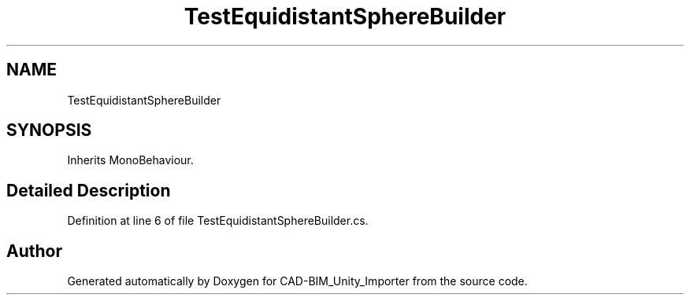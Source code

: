 .TH "TestEquidistantSphereBuilder" 3 "Thu May 16 2019" "CAD-BIM_Unity_Importer" \" -*- nroff -*-
.ad l
.nh
.SH NAME
TestEquidistantSphereBuilder
.SH SYNOPSIS
.br
.PP
.PP
Inherits MonoBehaviour\&.
.SH "Detailed Description"
.PP 
Definition at line 6 of file TestEquidistantSphereBuilder\&.cs\&.

.SH "Author"
.PP 
Generated automatically by Doxygen for CAD-BIM_Unity_Importer from the source code\&.
